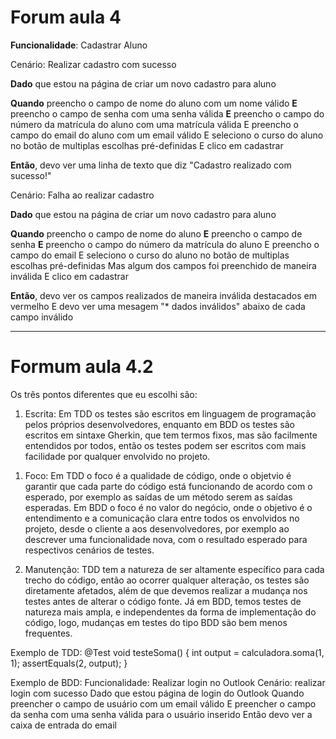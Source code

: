 * Forum aula 4

*Funcionalidade*: Cadastrar Aluno

Cenário: Realizar cadastro com sucesso

*Dado* que estou na página de criar um novo cadastro para aluno

*Quando* preencho o campo de nome do aluno com um nome válido
*E* preencho o campo de senha com uma senha válida
*E* preencho o campo do número da matrícula do aluno com uma matrícula válida
E preencho o campo do email do aluno com um email válido
E seleciono o curso do aluno no botão de multiplas escolhas pré-definidas
E clico em cadastrar

*Então*, devo ver uma linha de texto que diz "Cadastro realizado com sucesso!"

Cenário: Falha ao realizar cadastro

*Dado* que estou na página de criar um novo cadastro para aluno

*Quando* preencho o campo de nome do aluno
*E* preencho o campo de senha
*E* preencho o campo do número da matrícula do aluno
E preencho o campo do email
E seleciono o curso do aluno no botão de multiplas escolhas pré-definidas
Mas algum dos campos foi preenchido de maneira inválida
E clico em cadastrar

*Então*, devo ver os campos realizados de maneira inválida destacados em vermelho
E devo ver uma mesagem "* dados inválidos" abaixo de cada campo inválido

------

* Formum aula 4.2

Os três pontos diferentes que eu escolhi são:

1) Escrita: Em TDD os testes são escritos em linguagem de programação pelos próprios desenvolvedores, enquanto em BDD os testes são escritos em sintaxe Gherkin, que tem termos fixos, mas são facilmente entendidos por todos, então os testes podem ser escritos com mais facilidade por qualquer envolvido no projeto.


2) Foco: Em TDD o foco é a qualidade de código, onde o objetvio é garantir que cada parte do código está funcionando de acordo com o esperado, por exemplo as saídas de um método serem as saídas esperadas. Em BDD o foco é no valor do negócio, onde o objetivo é o entendimento e a comunicação clara entre todos os envolvidos no projeto, desde o cliente a aos desenvolvedores, por exemplo ao descrever uma funcionalidade nova, com o resultado esperado para respectivos cenários de testes.

3) Manutenção: TDD tem a natureza de ser altamente específico para cada trecho do código, então ao ocorrer qualquer alteração, os testes são diretamente afetados, além de que devemos realizar a mudança nos testes antes de alterar o código fonte. Já em BDD, temos testes de natureza mais ampla, e independentes da forma de implementação do código, logo, mudanças em testes do tipo BDD são bem menos frequentes.

Exemplo de TDD:
     @Test
     void testeSoma() {
         int output = calculadora.soma(1, 1);
         assertEquals(2, output);
     }

Exemplo de BDD:
    Funcionalidade: Realizar login no Outlook
    Cenário: realizar login com sucesso
    Dado que estou página de login do Outlook
    Quando preencher o campo de usuário com um email válido
    E preencher o campo da senha com uma senha válida para o usuário inserido
    Então devo ver a caixa de entrada do email

